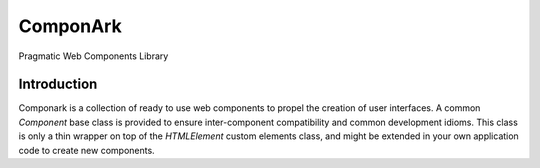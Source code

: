 ComponArk
#########

Pragmatic Web Components Library


Introduction
============

Componark is a collection of ready to use web components to propel the creation
of user interfaces. A common *Component* base class is provided to ensure
inter-component compatibility and common development idioms. This class is only
a thin wrapper on top of the *HTMLElement* custom elements class, and might be
extended in your own application code to create new components.
